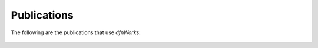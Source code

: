 .. _publications-chapter:

Publications
============



The following are the publications that use *dfnWorks*:


.. figure:: ./dfn_cite.pdf
   :scale: 130 %
   :alt: alternate text
   :align: center

.. figure:: ./dfn_cite_2.pdf
   :scale: 130 %
   :alt: alternate text
   :align: center

